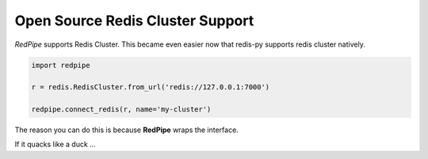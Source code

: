Open Source Redis Cluster Support
=================================

*RedPipe* supports Redis Cluster.
This became even easier now that redis-py supports redis cluster natively.

.. code:: python

    import redpipe

    r = redis.RedisCluster.from_url('redis://127.0.0.1:7000')

    redpipe.connect_redis(r, name='my-cluster')

The reason you can do this is because **RedPipe** wraps the interface.

If it quacks like a duck ...
